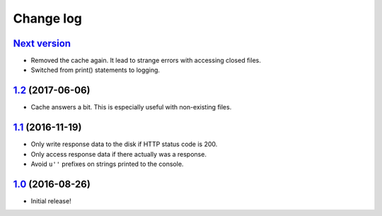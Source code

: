 ==========
Change log
==========

`Next version`_
~~~~~~~~~~~~~~~

- Removed the cache again. It lead to strange errors with accessing
  closed files.
- Switched from print() statements to logging.


`1.2`_ (2017-06-06)
~~~~~~~~~~~~~~~~~~~

- Cache answers a bit. This is especially useful with non-existing
  files.


`1.1`_ (2016-11-19)
~~~~~~~~~~~~~~~~~~~

- Only write response data to the disk if HTTP status code is 200.
- Only access response data if there actually was a response.
- Avoid ``u''`` prefixes on strings printed to the console.


`1.0`_ (2016-08-26)
~~~~~~~~~~~~~~~~~~~

- Initial release!

.. _1.0: https://github.com/matthiask/django-http-fallback-storage/commit/eaf1510905
.. _1.1: https://github.com/matthiask/django-http-fallback-storage/compare/1.0...1.1
.. _1.2: https://github.com/matthiask/django-http-fallback-storage/compare/1.1...1.2
.. _Next version: https://github.com/matthiask/django-http-fallback-storage/compare/1.2...master
